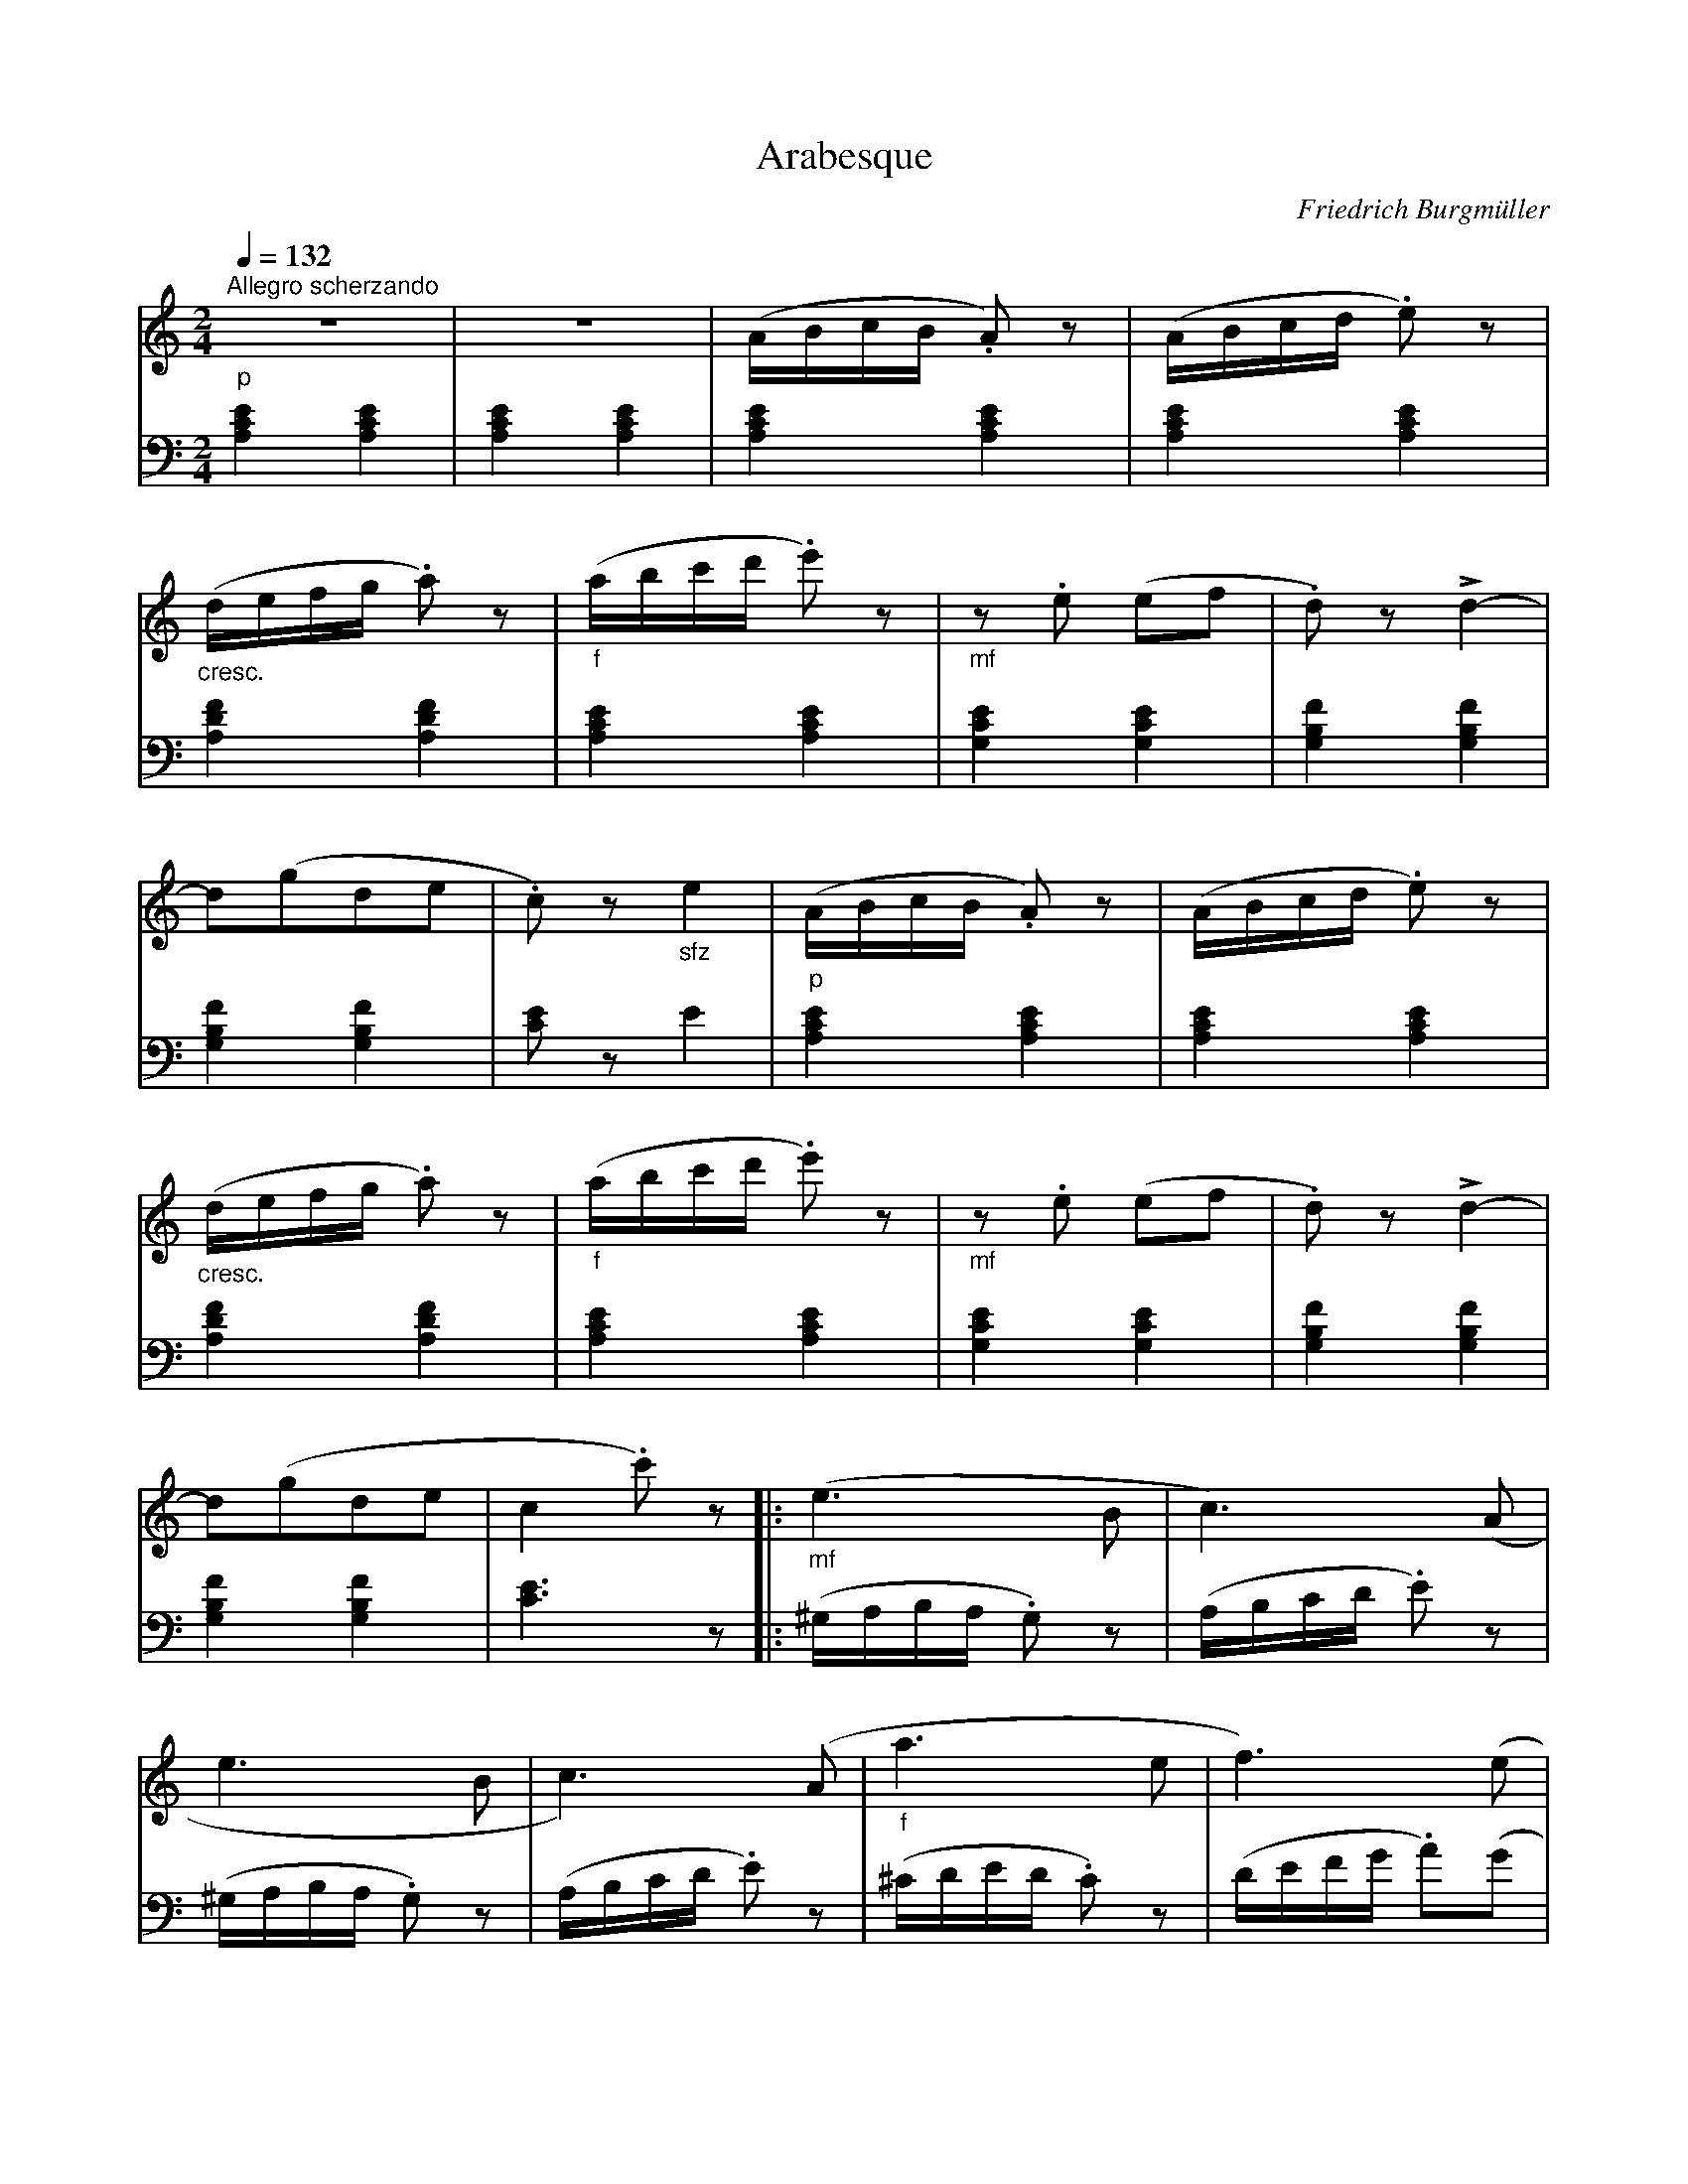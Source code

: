 X:1761
T:Arabesque
C:Friedrich Burgm\"uller
Z:Transcribed by Frank Nordberg - http://www.musicaviva.com
F:http://abc.musicaviva.com/tunes/burgmuller-friedrich/burgmuller-arabesque/burgmuller-arabesque-pno2.abc
V:1 Program 1 0 %Piano
V:2 Program 1 0 bass %Piano
M:2/4
L:1/16
Q:1/4=132
K:Am
V:1
"^Allegro scherzando""_p"z8|z8|(ABcB .A2) z2|(ABcd .e2) z2|
V:2
[.A,4.C4.E4][.A,4.C4.E4]|[.A,4.C4.E4][.A,4.C4.E4]|[.A,4.C4.E4][.A,4.C4.E4]|[.A,4.C4.E4][.A,4.C4.E4]|
%
V:1
"_cresc."(defg .a2) z2|"_f"(abc'd' .e'2) z2|"_mf"z2 .e2 (e2f2|.d2) z2Ld4-|
V:2
[.A,4.D4.F4][.A,4.D4.F4]|[.A,4.C4.E4][.A,4.C4.E4]|[.G,4.C4.E4][.G,4.C4.E4]|[.G,4.B,4.F4][.G,4.B,4.F4]|
%
V:1
d2(g2d2e2|.c2) z2 "_sfz"e4|"_p"(ABcB .A2) z2|(ABcd .e2) z2|
V:2
[.G,4.B,4.F4][.G,4.B,4.F4]|[.C2.E2] z2 E4|[.A,4.C4.E4][.A,4.C4.E4]|[.A,4.C4.E4][.A,4.C4.E4]|
%
V:1
"_cresc."(defg .a2) z2|"_f"(abc'd' .e'2) z2|"_mf"z2 .e2 (e2f2|.d2) z2 Ld4-|
V:2
[.A,4.D4.F4][.A,4.D4.F4]|[.A,4.C4.E4][.A,4.C4.E4]|[.G,4.C4.E4][.G,4.C4.E4]|[.G,4.B,4.F4][.G,4.B,4.F4]|
%
V:1
d2(g2d2e2|c4.c'2) z2|:"_mf"(e6B2|c6)(A2|
V:2
[.G,4.B,4.F4][.G,4.B,4.F4]|[C6E6] z2|:(^G,A,B,A, .G,2) z2|(A,B,CD .E2) z2|
%
V:1
e6B2|c6)(A2|"_f"a6e2|f6)(e2|
V:2
(^G,A,B,A, .G,2) z2|(A,B,CD .E2) z2|(^CDED .C2) z2|(DEFG .A2)(G2|
%
V:1
"_dim. e poco rit."d2c2B2A2|^G4e4)|"_p"(ABcB .A2) z2|(ABcd .e2) z2|
V:2
F2E2D2^D2|E2=D2C2B,2)|[.A,4.C4.E4][.A,4.C4.E4]|[.A,4.C4.E4][.A,4.C4.E4]|
%
V:1
"_cresc."(defg .a2) z2|"_f"(abc'd' .e'2) z2|"_p"z2 .B2 (B2c2|.A2) z2 Le4-|
V:2
[.A,4.D4.F4][.A,4.D4.F4]|[.A,4.C4.E4][.A,4.C4.E4]|[.A,4.D4.E4][.A,4.D4.E4]|[.A,4.C4.E4][.A,4.C4.E4]|
%
V:1
e2.B2(B2c2|[1A8):|[2(ABcB .A2) z2|"_cresc."(defg .a2) z2|
V:2
[.A,4.D4.E4][.A,4.D4.E4]|[1[.A,4.C4.E4][.A,4.C4.E4]:|[2[.A,4.C4.E4][.A,4.C4.E4]|[.A,4.D4.F4][.A,4.D4.F4]|
%
V:1
(abc'b .a2) z2|(d'e'f'g' .a'2) z2|"^risoluto""_f"(EDCB, .A,2) z2|"_sfz"H[c8a8]|]
V:2
[.A,4.C4.E4][.A,4.C4.E4]|[.A,4.D4.F4][.A,4.D4.F4]|(E,D,C,B,, .A,,2) z2|H[A,8E8]|]
W:
W:
W:  From Musica Viva - http://www.musicaviva.com
W:  the Internet center for free sheet music downloads.

